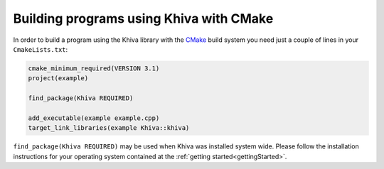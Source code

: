 Building programs using Khiva with CMake
========================================

In order to build a program using the Khiva library with the `CMake`_ build system you need just
a couple of lines in your ``CmakeLists.txt``:

.. code-block:: cmake

    cmake_minimum_required(VERSION 3.1)
    project(example)

    find_package(Khiva REQUIRED)

    add_executable(example example.cpp)
    target_link_libraries(example Khiva::khiva)

``find_package(Khiva REQUIRED)`` may be used when Khiva was installed system wide. Please follow the installation instructions for your operating system contained at the :ref:`getting started<gettingStarted>`.

.. _`CMake`: https://cmake.org/